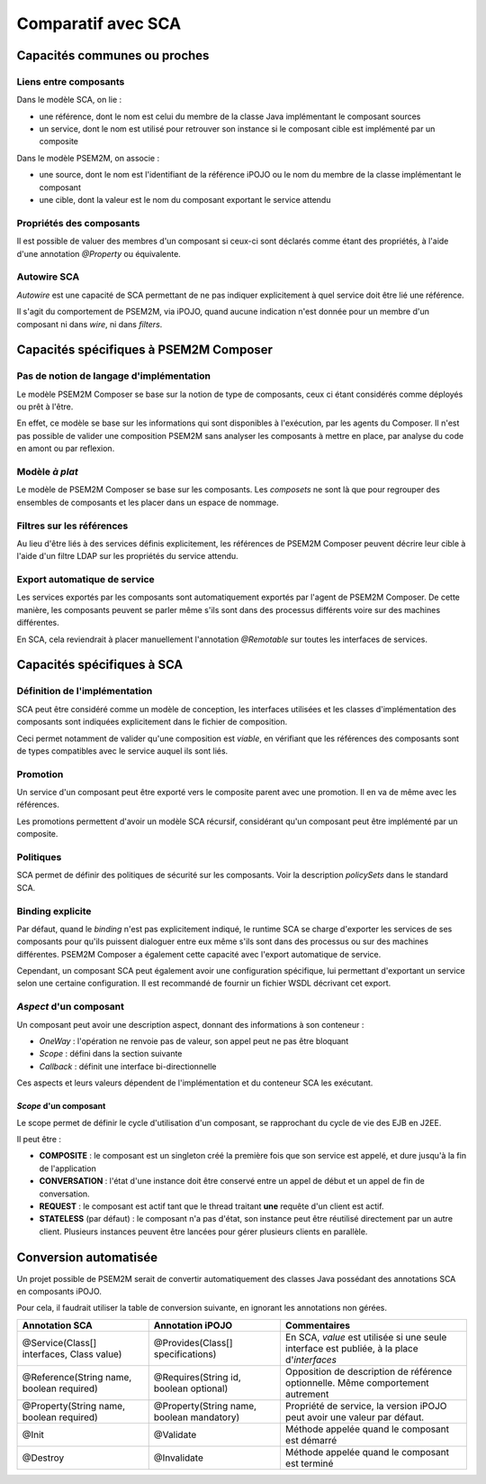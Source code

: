.. Comparatif avec SCA

Comparatif avec SCA
###################

Capacités communes ou proches
*****************************

Liens entre composants
======================

Dans le modèle SCA, on lie :

* une référence, dont le nom est celui du membre de la classe Java implémentant
  le composant sources
* un service, dont le nom est utilisé pour retrouver son instance si le
  composant cible est implémenté par un composite


Dans le modèle PSEM2M, on associe :

* une source, dont le nom est l'identifiant de la référence iPOJO ou le nom du
  membre de la classe implémentant le composant
* une cible, dont la valeur est le nom du composant exportant le service attendu


Propriétés des composants
=========================

Il est possible de valuer des membres d'un composant si ceux-ci sont déclarés
comme étant des propriétés, à l'aide d'une annotation *@Property* ou
équivalente.


Autowire SCA
============

*Autowire* est une capacité de SCA permettant de ne pas indiquer explicitement
à quel service doit être lié une référence.

Il s'agit du comportement de PSEM2M, via iPOJO, quand aucune indication n'est
donnée pour un membre d'un composant ni dans *wire*, ni dans *filters*.


Capacités spécifiques à PSEM2M Composer
***************************************

Pas de notion de langage d'implémentation
=========================================

Le modèle PSEM2M Composer se base sur la notion de type de composants, ceux ci
étant considérés comme déployés ou prêt à l'être.

En effet, ce modèle se base sur les informations qui sont disponibles à
l'exécution, par les agents du Composer.
Il n'est pas possible de valider une composition PSEM2M sans analyser les
composants à mettre en place, par analyse du code en amont ou par reflexion.


Modèle *à plat*
===============

Le modèle de PSEM2M Composer se base sur les composants. Les *composets* ne
sont là que pour regrouper des ensembles de composants et les placer dans un
espace de nommage.


Filtres sur les références
==========================

Au lieu d'être liés à des services définis explicitement, les références de
PSEM2M Composer peuvent décrire leur cible à l'aide d'un filtre LDAP sur les
propriétés du service attendu.


Export automatique de service
=============================

Les services exportés par les composants sont automatiquement exportés par
l'agent de PSEM2M Composer.
De cette manière, les composants peuvent se parler même s'ils sont dans des
processus différents voire sur des machines différentes.

En SCA, cela reviendrait à placer manuellement l'annotation *@Remotable* sur
toutes les interfaces de services.


Capacités spécifiques à SCA
***************************

Définition de l'implémentation
==============================

SCA peut être considéré comme un modèle de conception, les interfaces utilisées
et les classes d'implémentation des composants sont indiquées explicitement
dans le fichier de composition.

Ceci permet notamment de valider qu'une composition est *viable*, en vérifiant
que les références des composants sont de types compatibles avec le service
auquel ils sont liés.


Promotion
=========

Un service d'un composant peut être exporté vers le composite parent avec une
promotion.
Il en va de même avec les références.

Les promotions permettent d'avoir un modèle SCA récursif, considérant qu'un
composant peut être implémenté par un composite.


Politiques
==========

SCA permet de définir des politiques de sécurité sur les composants.
Voir la description *policySets* dans le standard SCA.


Binding explicite
=================

Par défaut, quand le *binding* n'est pas explicitement indiqué, le runtime SCA
se charge d'exporter les services de ses composants pour qu'ils puissent
dialoguer entre eux même s'ils sont dans des processus ou sur des machines
différentes.
PSEM2M Composer a également cette capacité avec l'export automatique de service.

Cependant, un composant SCA peut également avoir une configuration spécifique,
lui permettant d'exportant un service selon une certaine configuration.
Il est recommandé de fournir un fichier WSDL décrivant cet export.


*Aspect* d'un composant
=======================

Un composant peut avoir une description aspect, donnant des informations à son
conteneur :

* *OneWay* : l'opération ne renvoie pas de valeur, son appel peut ne pas être
  bloquant
* *Scope* : défini dans la section suivante
* *Callback* : définit une interface bi-directionnelle

Ces aspects et leurs valeurs dépendent de l'implémentation et du conteneur SCA
les exécutant.


*Scope* d'un composant
----------------------

Le scope permet de définir le cycle d'utilisation d'un composant, se rapprochant
du cycle de vie des EJB en J2EE.

Il peut être :

* **COMPOSITE** : le composant est un singleton créé la première fois que son
  service est appelé, et dure jusqu'à la fin de l'application

* **CONVERSATION** : l'état d'une instance doit être conservé entre un appel de
  début et un appel de fin de conversation.

* **REQUEST** : le composant est actif tant que le thread traitant **une**
  requête d'un client est actif.

* **STATELESS** (par défaut) : le composant n'a pas d'état, son instance peut
  être réutilisé directement par un autre client. Plusieurs instances peuvent
  être lancées pour gérer plusieurs clients en parallèle.


Conversion automatisée
**********************

Un projet possible de PSEM2M serait de convertir automatiquement des classes
Java possédant des annotations SCA en composants iPOJO.

Pour cela, il faudrait utiliser la table de conversion suivante, en ignorant
les annotations non gérées.

+------------------------------+-----------------------------------+--------------------------------------------------+
| Annotation SCA               | Annotation iPOJO                  | Commentaires                                     |
+==============================+===================================+==================================================+
| @Service(Class[] interfaces, | @Provides(Class[] specifications) | En SCA, *value* est utilisée si une seule        |
| Class value)                 |                                   | interface est publiée, à la place d'*interfaces* |
+------------------------------+-----------------------------------+--------------------------------------------------+
| @Reference(String name,      | @Requires(String id,              | Opposition de description de référence           |
| boolean required)            | boolean optional)                 | optionnelle. Même comportement autrement         |
+------------------------------+-----------------------------------+--------------------------------------------------+
| @Property(String name,       | @Property(String name,            | Propriété de service, la version                 |
| boolean required)            | boolean mandatory)                | iPOJO peut avoir une valeur par défaut.          |
+------------------------------+-----------------------------------+--------------------------------------------------+
| @Init                        | @Validate                         | Méthode appelée quand le composant est démarré   |
+------------------------------+-----------------------------------+--------------------------------------------------+
| @Destroy                     | @Invalidate                       | Méthode appelée quand le composant est terminé   |
+------------------------------+-----------------------------------+--------------------------------------------------+

